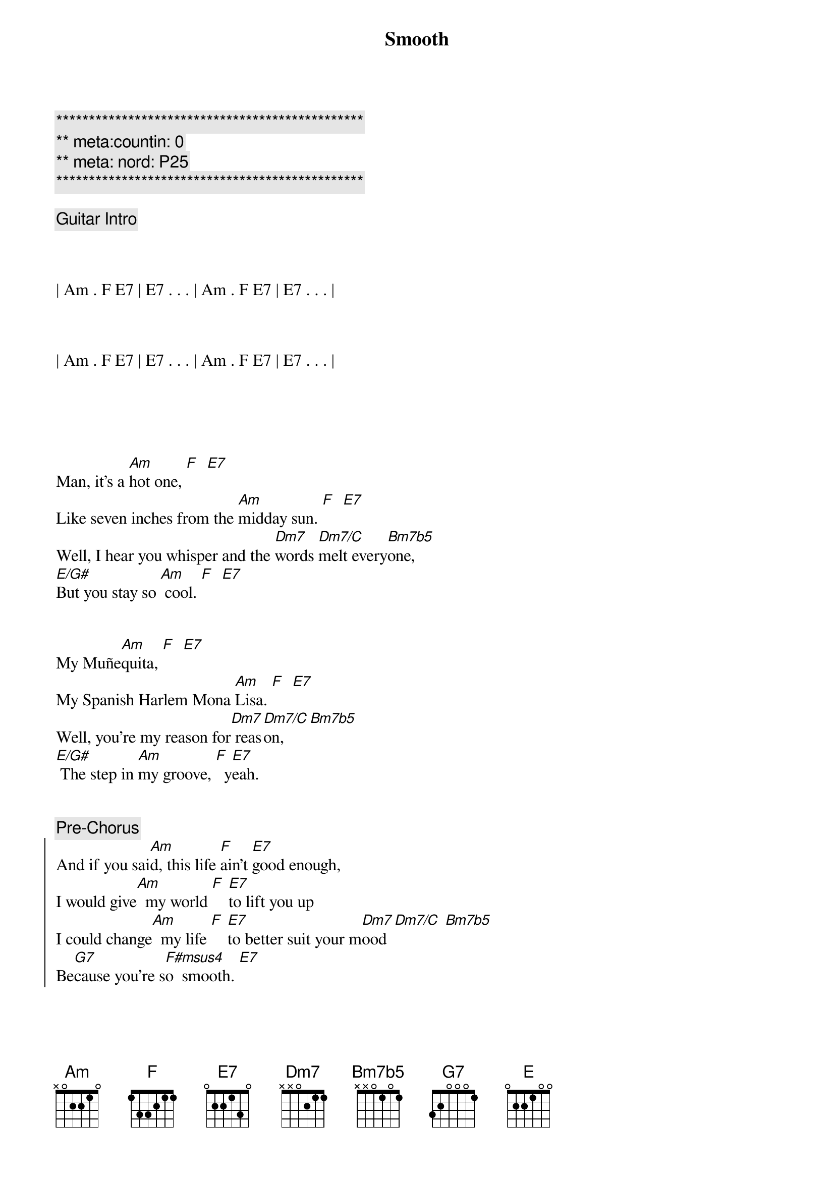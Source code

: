 {title: Smooth}
{artist: Santana}
{key: Am}
{duration: 4:00}
{tempo: 116}
{meta: nord: P25}
{meta:countin: 0}


{c:***********************************************}
{c:** meta:countin: 0 }
{c:** meta: nord: P25 }
{c:***********************************************}

{comment: Guitar Intro}



| Am . F E7 | E7 . . . | Am . F E7 | E7 . . . |



| Am . F E7 | E7 . . . | Am . F E7 | E7 . . . |





{start_of_verse}
Man, it's a [Am]hot one, [F]  [E7]
Like seven inches from the [Am]midday sun. [F]  [E7]
Well, I hear you whisper and the [Dm7]words [Dm7/C]melt every[Bm7b5]one,
[E/G#]But you stay so [Am] cool. [F]  [E7]
{end_of_verse}


{start_of_verse}
My Muñe[Am]quita, [F]  [E7]
My Spanish Harlem Mona [Am]Lisa. [F]  [E7]
Well, you're my reason for[Dm7] reas[Dm7/C]on, [Bm7b5]
[E/G#] The step in [Am]my groove, [F]  y[E7]eah.
{end_of_verse}


{comment: Pre-Chorus}
{start_of_chorus}
And if you sai[Am]d, this life [F]ain't [E7]good enough,
I would give[Am]  my world [F] [E7]to lift you up
I could change[Am]  my life [F] [E7]to better suit your m[Dm7]ood [Dm7/C] [Bm7b5]
Be[G7]cause you're s[F#msus4]o  smooth. [E7]
{end_of_chorus}


{start_of_chorus}
And it's [Am]just like the o[F]cean [E7]under the moon.
Well, it's the [Am]same as the emot[F]ion that I[E7] get from you.
You [Am]got the kind of lo[F]vin' that [E7]can be so smooth, yeah.
[Dm7]Gimme your heart, make it [E]real
[N.C.]Or else forget about it.
{end_of_chorus}


{c: Interlude}
| Am . F E7 | E7 . . . | Am . F E7 | E7 . . . |



{start_of_verse}
Well, I'll tell you [Am]one thing, [F]  [E7]
If you leave it'd be a [Am]cryin' shame. [F]  [E7]
In every breath and every [Dm7]word I[Dm7/C] hear[Bm7b5] your name
[E/G#]Callin' me [Am] out, [F] [E7]yeah.
{end_of_verse}


{start_of_verse}
Out from the [Am]barrio, [F]  [E7]
You hear my rhythm on your [Am]radio.  [F]  [E7]
And you feel the turning of the [Dm7]world [Dm7/C]so soft [Bm7b5]and slow,
[E/G#]turning' you[Am] 'round [F] a[E7]nd 'round.
{end_of_verse}



{comment: Pre-Chorus}
{start_of_chorus}
And if you sai[Am]d, this life [F]ain't [E7]good enough,
I would give[Am]  my world [F] [E7]to lift you up
I could change[Am]  my life [F] [E7]to better suit your m[Dm7]ood [Dm7/C] [Bm7b5]
Be[G7]cause you're s[F#msus4]o  smooth. [E7]
{end_of_chorus}


{start_of_chorus}
And it's [Am]just like the o[F]cean [E7]under the moon.
Well, it's the [Am]same as the emot[F]ion that I[E7] get from you.
You [Am]got the kind of lo[F]vin' that [E7]can be so smooth, yeah.
[Dm7]Gimme your heart, make it [E]real
[N.C.]Or else forget about it.
{end_of_chorus}


{c: Chromatic run before guitar solo}
| . . Edim7 Fdim7 F#dim7 Gdim7 G#dim7 |



{c: Guitar Solo - 18 bars}

(Part 1 - Am F E7 pattern for 8 bars)
| Am . F E7 | E7 . . . | Am . F E7 | E7 . . . |


| Am . F E7 | E7 . . . | Am . F E7 | E7 . . . |


(Part 2 - Pre-Chorus pattern)
| Am . F E7 | E7 . . . | Am . F E7 | E7 . . . |


| Am . F E7 | E7 . . . | Dm7 . Dm7/C Bm7b5 |


| G7 . . . | F#7sus4 . . E7 | E7 . . . |



{start_of_chorus}
And it's [Am]just like the o[F]cean [E7]under the moon.
Well, it's the [Am]same as the emot[F]ion that I[E7] get from you.
You [Am]got the kind of lo[F]vin' that [E7]can be so smooth, yeah.
[Dm7]Gimme your heart, make it [E]real
[N.C.]Or else forget about it.
{end_of_chorus}


{c: Outro - Guitar solo plus vocal ad lib}
[Am]  [F] [E7]Or else forget about it,
[Am]  [F] [E7]Or else forget about it,
[Am]  [F] [E7]Ah, let's all forget about it,
[Am]  [F] [E7]Ah, let's all forget about it,
[Am]  [F] [E7]Let's all forget about it,
[Am]  [F] [E7]Oh, let's all forget about it,
[Am] Oh, no [F]no. [E7]Oh, let's all forget about it,
[Am] Hey, ah [F] [E7]Oh, let's all forget about it,

{c: Guitar solo to close}
| Am . F E7 | E7 . . . | Am . F E7 | E7 . . . | (repeat)

[Am]
